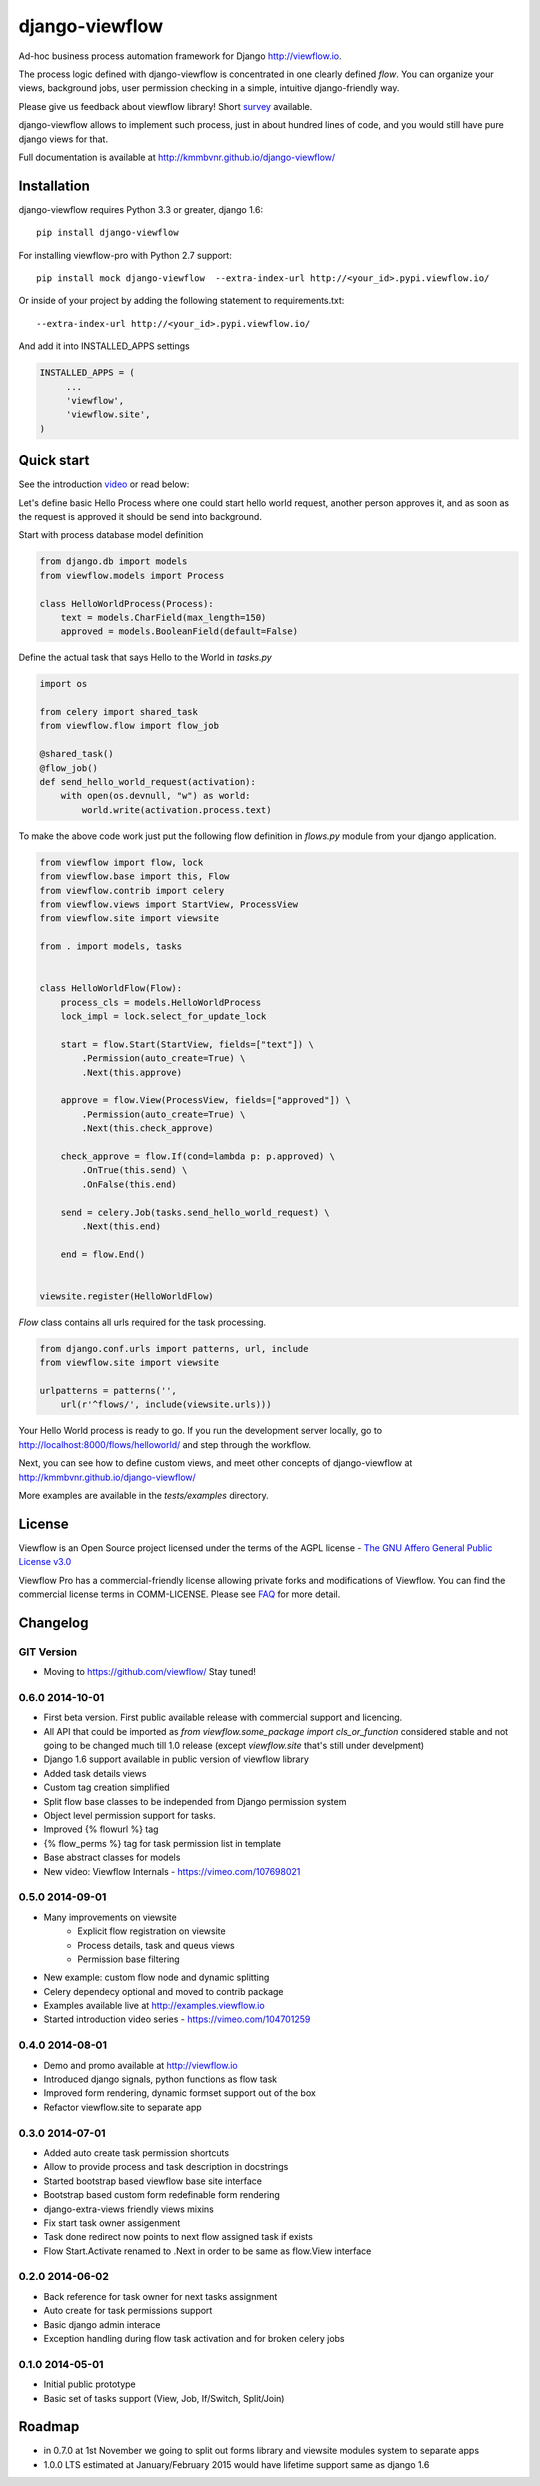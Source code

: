 ===============
django-viewflow
===============

Ad-hoc business process automation framework for Django http://viewflow.io.

The process logic defined with django-viewflow is concentrated in one clearly defined `flow`.
You can organize your views, background jobs, user permission checking in a simple, intuitive django-friendly way.

Please give us feedback about viewflow library! Short `survey <https://docs.google.com/forms/d/1sfysLTvw5UPwezikDC3RP8pcHwgbVVb4_CG5lUNHw_M/viewform>`_ available.


.. image:: tests/examples/shipment/doc/ShipmentProcess.png
   :width: 400px

django-viewflow allows to implement such process, just in about hundred lines of code, and you would still have pure django views for that.

Full documentation is available at http://kmmbvnr.github.io/django-viewflow/

.. image:: https://travis-ci.org/kmmbvnr/django-viewflow.svg
   :target: https://travis-ci.org/kmmbvnr/django-viewflow

.. image:: https://requires.io/github/kmmbvnr/django-viewflow/requirements.png?branch=master
   :target: https://requires.io/github/kmmbvnr/django-viewflow/requirements/?branch=master

.. image:: https://coveralls.io/repos/kmmbvnr/django-viewflow/badge.png?branch=master
   :target: https://coveralls.io/r/kmmbvnr/django-viewflow?branch=master


Installation
============

django-viewflow requires Python 3.3 or greater, django 1.6::

    pip install django-viewflow

For installing viewflow-pro with Python 2.7 support::

    pip install mock django-viewflow  --extra-index-url http://<your_id>.pypi.viewflow.io/

Or inside of your project by adding the following statement to requirements.txt::

    --extra-index-url http://<your_id>.pypi.viewflow.io/

And add it into INSTALLED_APPS settings

.. code-block:: python

    INSTALLED_APPS = (
         ...
         'viewflow',
         'viewflow.site',
    )


Quick start
===========
See the introduction video_ or read below:

.. _video: http://vimeo.com/m/104701259

Let's define basic Hello Process where one could start hello world request, another person approves it,
and as soon as the request is approved it should be send into background.

Start with process database model definition

.. code-block:: python

    from django.db import models
    from viewflow.models import Process

    class HelloWorldProcess(Process):
        text = models.CharField(max_length=150)
        approved = models.BooleanField(default=False)

Define the actual task that says Hello to the World in `tasks.py`

.. code-block:: python

    import os

    from celery import shared_task
    from viewflow.flow import flow_job

    @shared_task()
    @flow_job()
    def send_hello_world_request(activation):
        with open(os.devnull, "w") as world:
            world.write(activation.process.text)


To make the above code work just put the following flow definition in `flows.py` module from your django application.

.. code-block:: python

    from viewflow import flow, lock
    from viewflow.base import this, Flow
    from viewflow.contrib import celery
    from viewflow.views import StartView, ProcessView
    from viewflow.site import viewsite

    from . import models, tasks


    class HelloWorldFlow(Flow):
        process_cls = models.HelloWorldProcess
        lock_impl = lock.select_for_update_lock

        start = flow.Start(StartView, fields=["text"]) \
            .Permission(auto_create=True) \
            .Next(this.approve)

        approve = flow.View(ProcessView, fields=["approved"]) \
            .Permission(auto_create=True) \
            .Next(this.check_approve)

        check_approve = flow.If(cond=lambda p: p.approved) \
            .OnTrue(this.send) \
            .OnFalse(this.end)

        send = celery.Job(tasks.send_hello_world_request) \
            .Next(this.end)

        end = flow.End()


    viewsite.register(HelloWorldFlow)

`Flow` class contains all urls required for the task processing.

.. code-block:: python

    from django.conf.urls import patterns, url, include
    from viewflow.site import viewsite

    urlpatterns = patterns('',
        url(r'^flows/', include(viewsite.urls)))


Your Hello World process is ready to go. If you run the development server
locally, go to http://localhost:8000/flows/helloworld/ and step through the workflow.


Next, you can see how to define custom views, and meet other concepts of django-viewflow at
http://kmmbvnr.github.io/django-viewflow/

More examples are available in the `tests/examples` directory.


License
=======
Viewflow is an Open Source project licensed under the terms of
the AGPL license - `The GNU Affero General Public License v3.0 <http://www.gnu.org/licenses/agpl-3.0.html>`_

Viewflow Pro has a commercial-friendly license allowing private forks
and modifications of Viewflow. You can find the commercial license terms in COMM-LICENSE.
Please see `FAQ <https://github.com/kmmbvnr/django-viewflow/wiki/Pro-FAQ>`_ for more detail.  

Changelog
=========

GIT Version
-----------

* Moving to https://github.com/viewflow/ Stay tuned!


0.6.0 2014-10-01
----------------

* First beta version. First public available release with commercial support and licencing.
* All API that could be imported as `from viewflow.some_package import cls_or_function` considered stable and
  not going to be changed much till 1.0 release (except `viewflow.site` that's still under develpment)
* Django 1.6 support available in public version of viewflow library
* Added task details views
* Custom tag creation simplified
* Split flow base classes to be independed from Django permission system
* Object level permission support for tasks.
* Improved {% flowurl %} tag
* {% flow_perms %} tag for task permission list in template
* Base abstract classes for models
* New video: Viewflow Internals - https://vimeo.com/107698021


0.5.0 2014-09-01
----------------

* Many improvements on viewsite
    - Explicit flow registration on viewsite
    - Process details, task and queus views
    - Permission base filtering
* New example: custom flow node and dynamic splitting
* Celery dependecy optional and moved to contrib package
* Examples available live at http://examples.viewflow.io
* Started introduction video series - https://vimeo.com/104701259

0.4.0 2014-08-01
-----------------

* Demo and promo available at http://viewflow.io
* Introduced django signals, python functions as flow task
* Improved form rendering, dynamic formset support out of the box
* Refactor viewflow.site to separate app


0.3.0 2014-07-01
-----------------

* Added auto create task permission shortcuts
* Allow to provide process and task description in docstrings
* Started bootstrap based viewflow base site interface
* Bootstrap based custom form redefinable form rendering
* django-extra-views friendly views mixins
* Fix start task owner assigenment
* Task done redirect now points to next flow assigned task if exists
* Flow Start.Activate renamed to .Next in order to be same as flow.View interface


0.2.0 2014-06-02
----------------

* Back reference for task owner for next tasks assignment
* Auto create for task permissions support
* Basic django admin interace
* Exception handling during flow task activation and for broken celery jobs


0.1.0  2014-05-01
-----------------

* Initial public prototype
* Basic set of tasks support (View, Job, If/Switch, Split/Join)


Roadmap
=======

* in 0.7.0 at 1st November we going to split out forms library and viewsite modules system to separate apps
* 1.0.0 LTS estimated at January/February 2015 would have lifetime support same as django 1.6
